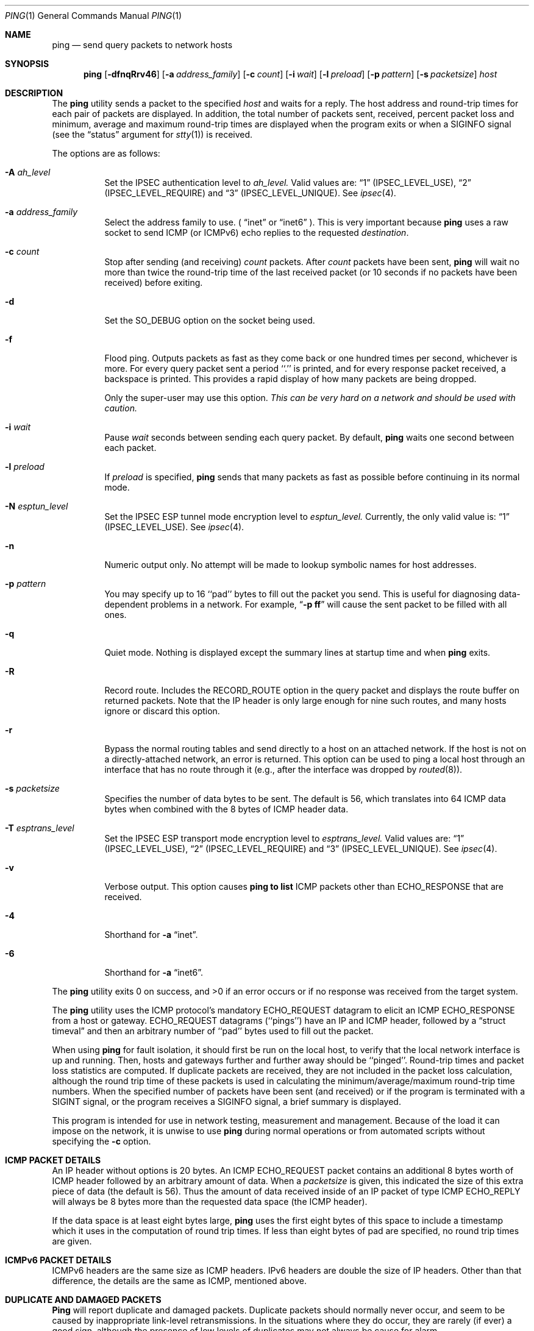 .\"	BSDI ping.1,v 2.8 2001/12/17 22:35:01 dab Exp
.\"
.\"#ifdef NRLCODE
.\"#	@(#)COPYRIGHT	1.1 (NRL) 17 January 1995
.\"
.\"
.\"COPYRIGHT NOTICE
.\"
.\"All of the documentation and software included in this software
.\"distribution from the US Naval Research Laboratory (NRL) are
.\"copyrighted by their respective developers.
.\"
.\"Portions of the software are derived from the Net/2 and 4.4 Berkeley
.\"Software Distributions (BSD) of the University of California at
.\"Berkeley and those portions are copyright by The Regents of the
.\"University of California. All Rights Reserved.  The UC Berkeley
.\"Copyright and License agreement is binding on those portions of the
.\"software.  In all cases, the NRL developers have retained the original
.\"UC Berkeley copyright and license notices in the respective files in
.\"accordance with the UC Berkeley copyrights and license.
.\"
.\"Portions of this software and documentation were developed at NRL by
.\"various people.  Those developers have each copyrighted the portions
.\"that they developed at NRL and have assigned All Rights for those
.\"portions to NRL.  Outside the USA, NRL has copyright on some of the
.\"software developed at NRL. The affected files all contain specific
.\"copyright notices and those notices must be retained in any derived
.\"work.
.\"
.\"NRL LICENSE
.\"
.\"NRL grants permission for redistribution and use in source and binary
.\"forms, with or without modification, of the software and documentation
.\"created at NRL provided that the following conditions are met:
.\"
.\"1. All terms of the UC Berkeley copyright and license must be followed.
.\"2. Redistributions of source code must retain the above copyright
.\"   notice, this list of conditions and the following disclaimer.
.\"3. Redistributions in binary form must reproduce the above copyright
.\"   notice, this list of conditions and the following disclaimer in the
.\"   documentation and/or other materials provided with the distribution.
.\"4. All advertising materials mentioning features or use of this software
.\"   must display the following acknowledgements:
.\"
.\"	This product includes software developed by the University of
.\"	California, Berkeley and its contributors.
.\"
.\"	This product includes software developed at the Information
.\"	Technology Division, US Naval Research Laboratory.
.\"
.\"5. Neither the name of the NRL nor the names of its contributors
.\"   may be used to endorse or promote products derived from this software
.\"   without specific prior written permission.
.\"
.\"THE SOFTWARE PROVIDED BY NRL IS PROVIDED BY NRL AND CONTRIBUTORS ``AS
.\"IS'' AND ANY EXPRESS OR IMPLIED WARRANTIES, INCLUDING, BUT NOT LIMITED
.\"TO, THE IMPLIED WARRANTIES OF MERCHANTABILITY AND FITNESS FOR A
.\"PARTICULAR PURPOSE ARE DISCLAIMED.  IN NO EVENT SHALL NRL OR
.\"CONTRIBUTORS BE LIABLE FOR ANY DIRECT, INDIRECT, INCIDENTAL, SPECIAL,
.\"EXEMPLARY, OR CONSEQUENTIAL DAMAGES (INCLUDING, BUT NOT LIMITED TO,
.\"PROCUREMENT OF SUBSTITUTE GOODS OR SERVICES; LOSS OF USE, DATA, OR
.\"PROFITS; OR BUSINESS INTERRUPTION) HOWEVER CAUSED AND ON ANY THEORY OF
.\"LIABILITY, WHETHER IN CONTRACT, STRICT LIABILITY, OR TORT (INCLUDING
.\"NEGLIGENCE OR OTHERWISE) ARISING IN ANY WAY OUT OF THE USE OF THIS
.\"SOFTWARE, EVEN IF ADVISED OF THE POSSIBILITY OF SUCH DAMAGE.
.\"
.\"The views and conclusions contained in the software and documentation
.\"are those of the authors and should not be interpreted as representing
.\"official policies, either expressed or implied, of the US Naval
.\"Research Laboratory (NRL).
.\"----------------------------------------------------------------------
.\"#endif /* NRLCODE */
.\" Copyright (c) 1985, 1991, 1993
.\"	The Regents of the University of California.  All rights reserved.
.\"
.\" Redistribution and use in source and binary forms, with or without
.\" modification, are permitted provided that the following conditions
.\" are met:
.\" 1. Redistributions of source code must retain the above copyright
.\"    notice, this list of conditions and the following disclaimer.
.\" 2. Redistributions in binary form must reproduce the above copyright
.\"    notice, this list of conditions and the following disclaimer in the
.\"    documentation and/or other materials provided with the distribution.
.\" 3. All advertising materials mentioning features or use of this software
.\"    must display the following acknowledgement:
.\"	This product includes software developed by the University of
.\"	California, Berkeley and its contributors.
.\" 4. Neither the name of the University nor the names of its contributors
.\"    may be used to endorse or promote products derived from this software
.\"    without specific prior written permission.
.\"
.\" THIS SOFTWARE IS PROVIDED BY THE REGENTS AND CONTRIBUTORS ``AS IS'' AND
.\" ANY EXPRESS OR IMPLIED WARRANTIES, INCLUDING, BUT NOT LIMITED TO, THE
.\" IMPLIED WARRANTIES OF MERCHANTABILITY AND FITNESS FOR A PARTICULAR PURPOSE
.\" ARE DISCLAIMED.  IN NO EVENT SHALL THE REGENTS OR CONTRIBUTORS BE LIABLE
.\" FOR ANY DIRECT, INDIRECT, INCIDENTAL, SPECIAL, EXEMPLARY, OR CONSEQUENTIAL
.\" DAMAGES (INCLUDING, BUT NOT LIMITED TO, PROCUREMENT OF SUBSTITUTE GOODS
.\" OR SERVICES; LOSS OF USE, DATA, OR PROFITS; OR BUSINESS INTERRUPTION)
.\" HOWEVER CAUSED AND ON ANY THEORY OF LIABILITY, WHETHER IN CONTRACT, STRICT
.\" LIABILITY, OR TORT (INCLUDING NEGLIGENCE OR OTHERWISE) ARISING IN ANY WAY
.\" OUT OF THE USE OF THIS SOFTWARE, EVEN IF ADVISED OF THE POSSIBILITY OF
.\" SUCH DAMAGE.
.\"
.\"     @(#)ping.8	8.3 (Berkeley) 4/28/95
.\"
.Dd April 28, 1995
.Dt PING 1
.Os BSD 4.3
.Sh NAME
.Nm ping
.Nd send query packets to network hosts
.Sh SYNOPSIS
.Nm ping
.Op Fl dfnqRrv46
.Op Fl a Ar address_family
.Op Fl c Ar count
.Op Fl i Ar wait
.Op Fl l Ar preload
.Op Fl p Ar pattern
.Op Fl s Ar packetsize
.Ar host
.Sh DESCRIPTION
The
.Nm ping
utility sends a packet to the specified
.Ar host
and waits for a reply.
The host address and round-trip times for each pair of packets are displayed.
In addition, the total number of packets sent, received, percent packet loss
and minimum, average and maximum round-trip times are displayed when the
program exits or when a SIGINFO signal (see the
.Dq status
argument for
.Xr stty 1 )
is received.
.Pp
The options are as follows:
.Bl -tag -width Ds
.\"#ifdef NRLCODE
.It Fl A Ar ah_level
Set the IPSEC authentication level to 
.Ar ah_level. 
Valid values are:  
.Dq 1
(IPSEC_LEVEL_USE),
.Dq 2
(IPSEC_LEVEL_REQUIRE)
and
.Dq 3
(IPSEC_LEVEL_UNIQUE).
See
.Xr ipsec 4 .
.It Fl a Ar address_family
Select the address family to use.  (
.Dq inet
or
.Dq inet6
).  This is very important because
.Nm
uses a raw socket to send ICMP (or ICMPv6) echo replies to the requested
.Ar destination .
.\"#endif /* NRLCODE */
.It Fl c Ar count
Stop after sending (and receiving)
.Ar count
packets.
After
.Ar count
packets have been sent,
.Nm ping
will wait no more than twice the round-trip time of the last received
packet (or 10 seconds if no packets have been received) before exiting.
.It Fl d
Set the
.Dv SO_DEBUG
option on the socket being used.
.It Fl f
Flood ping.
Outputs packets as fast as they come back or one hundred times per second,
whichever is more.
For every query packet sent a period ``.'' is printed,
and for every response packet received, a backspace is printed.
This provides a rapid display of how many packets are being dropped.
.Pp
Only the super-user may use this option.
.Bf -emphasis
This can be very hard on a network and should be used with caution.
.Ef
.It Fl i Ar wait
Pause
.Ar wait
seconds between sending each query packet. 
By default,
.Nm ping
waits one second between each packet.
.It Fl l Ar preload
If
.Ar preload
is specified,
.Nm ping
sends that many packets as fast as possible before continuing
in its normal mode.
.\"#ifdef NRLCODE
.It Fl N Ar esptun_level
Set the IPSEC ESP tunnel mode encryption level to 
.Ar esptun_level. 
Currently, the only valid value is:  
.Dq 1
(IPSEC_LEVEL_USE).
See
.Xr ipsec 4 .
.\"#endif /* NRLCODE */
.It Fl n
Numeric output only.
No attempt will be made to lookup symbolic names for host addresses.
.It Fl p Ar pattern
You may specify up to 16 ``pad'' bytes to fill out the packet you send.
This is useful for diagnosing data-dependent problems in a network.
For example,
.Dq Li \-p ff
will cause the sent packet to be filled with all
ones.
.It Fl q
Quiet mode.
Nothing is displayed except the summary lines at startup time and when
.Nm ping
exits.
.It Fl R
Record route.
Includes the
.Tn RECORD_ROUTE
option in the query packet and displays the route buffer on returned packets.
Note that the IP header is only large enough for nine such routes, and many
hosts ignore or discard this option.
.It Fl r
Bypass the normal routing tables and send directly to a host on an attached
network.
If the host is not on a directly-attached network, an error is returned.
This option can be used to ping a local host through an interface
that has no route through it (e.g., after the interface was dropped by
.Xr routed 8 ) .
.It Fl s Ar packetsize
Specifies the number of data bytes to be sent.  
The default is 56, which translates into 64
.Tn ICMP
data bytes when combined
with the 8 bytes of
.Tn ICMP
header data.
.\"#ifdef NRLCODE
.It Fl T Ar esptrans_level
Set the IPSEC ESP transport mode encryption level to 
.Ar esptrans_level. 
Valid values are:  
.Dq 1
(IPSEC_LEVEL_USE),
.Dq 2
(IPSEC_LEVEL_REQUIRE)
and
.Dq 3
(IPSEC_LEVEL_UNIQUE).
See
.Xr ipsec 4 .
.\"#endif /* NRLCODE */
.It Fl v
Verbose output.
This option causes
.Nm ping to list
.Tn ICMP
packets other than
.Tn ECHO_RESPONSE
that are received.
.It Fl 4
Shorthand for
.Fl a Dq inet .
.It Fl 6
Shorthand for
.Fl a Dq inet6 .
.El
.Pp
The
.Nm ping
utility exits 0 on success, and >0 if an error occurs or if no
response was received from the target system.
.Pp
The
.Nm ping
utility uses the
.Tn ICMP
protocol's mandatory
.Tn ECHO_REQUEST
datagram to elicit an
.Tn ICMP ECHO_RESPONSE
from a host or gateway.
.Tn ECHO_REQUEST
datagrams (``pings'') have an IP and
.Tn ICMP
header,
followed by a
.Dq struct timeval
and then an arbitrary number of ``pad'' bytes used to fill out the
packet.
.Pp
When using
.Nm ping
for fault isolation, it should first be run on the local host, to verify
that the local network interface is up and running.
Then, hosts and gateways further and further away should be ``pinged''.
Round-trip times and packet loss statistics are computed.
If duplicate packets are received, they are not included in the packet
loss calculation, although the round trip time of these packets is used
in calculating the minimum/average/maximum round-trip time numbers.
When the specified number of packets have been sent (and received) or
if the program is terminated with a
.Dv SIGINT
signal, or the program receives a
.Dv SIGINFO
signal, a brief summary is displayed.
.Pp
This program is intended for use in network testing, measurement and
management.
Because of the load it can impose on the network, it is unwise to use
.Nm ping
during normal operations or from automated scripts without specifying the
.Fl c
option.
.Sh ICMP PACKET DETAILS
An IP header without options is 20 bytes.
An
.Tn ICMP
.Tn ECHO_REQUEST
packet contains an additional 8 bytes worth
of
.Tn ICMP
header followed by an arbitrary amount of data.
When a
.Ar packetsize
is given, this indicated the size of this extra piece of data (the
default is 56).
Thus the amount of data received inside of an IP packet of type
.Tn ICMP
.Tn ECHO_REPLY
will always be 8 bytes more than the requested data space
(the
.Tn ICMP
header).
.Pp
If the data space is at least eight bytes large,
.Nm ping
uses the first eight bytes of this space to include a timestamp which
it uses in the computation of round trip times.
If less than eight bytes of pad are specified, no round trip times are
given.
.\"#ifdef NRLCODE
.Sh ICMPv6 PACKET DETAILS
ICMPv6 headers are the same size as ICMP headers.  IPv6 headers are double
the size of IP headers.  Other than that difference, the details are the
same as ICMP, mentioned above.
.\"#endif /* NRLCODE */
.Sh DUPLICATE AND DAMAGED PACKETS
.Nm Ping
will report duplicate and damaged packets.
Duplicate packets should normally never occur, and seem to be caused by
inappropriate link-level retransmissions.
In the situations where they do occur, they are rarely (if ever) a
good sign, although the presence of low levels of duplicates may not
always be cause for alarm.
.Pp
Damaged packets are obviously serious cause for alarm and often
indicate broken hardware somewhere in the
.Nm ping
packet's path (in the network or in the hosts).
.Sh TRYING DIFFERENT DATA PATTERNS
The (inter)network layer should never treat packets differently depending
on the data contained in the data portion.
Unfortunately, data-dependent problems have been known to sneak into
networks and remain undetected for long periods of time.
In many cases the particular pattern that will have problems is something
that doesn't have sufficient ``transitions'', such as all ones or all
zeros, or a pattern right at the edge, such as almost all zeros.
It isn't necessarily enough to specify a data pattern of all zeros (for
example) on the command line because the pattern that is of interest is
at the data link level, and the relationship between what you type and
what the controllers transmit can be complicated.
.Pp
This means that if you have a data-dependent problem you will probably
have to do a lot of testing to find it.
If you are lucky, you may manage to find a file that either can't be sent
across your network or that takes much longer to transfer than other
similar length files.
You can then examine this file for repeated patterns that you can test
using the
.Fl p
option of
.Nm ping .
.Sh TTL DETAILS
The
.Tn TTL
value of an IP packet represents the maximum number of IP routers
that the packet can go through before being thrown away.
In current practice you can expect each router in the Internet to decrement
the
.Tn TTL
field by exactly one.
.Pp
The
.Tn TCP/IP
specification states that the
.Tn TTL
field for
.Tn TCP
packets should
be set to 60, but many systems use smaller values (4.3
.Tn BSD
uses 30, 4.2 used
15).
.Pp
The maximum possible value of this field is 255, and most Unix systems set
the
.Tn TTL
field of
.Tn ICMP ECHO_REQUEST
packets to 255.
This is why you will find you can ``ping'' some hosts, but not reach them
with
.Xr telnet 1
or
.Xr ftp 1 .
.Pp
In normal operation ping prints the ttl value from the packet it receives.
When a remote system receives a ping packet, it can do one of three things
with the
.Tn TTL
field in its response:
.Bl -bullet
.It
Not change it; this is what Berkeley Unix systems did before the
.Bx 4.3 tahoe
release.
In this case the
.Tn TTL
value in the received packet will be 255 minus the
number of routers in the round-trip path.
.It
Set it to 255; this is what current Berkeley Unix systems do.
In this case the
.Tn TTL
value in the received packet will be 255 minus the
number of routers in the path
.Xr from
the remote system
.Em to
the
.Nm ping Ns Em ing
host.
.It
Set it to some other value.
Some machines use the same value for
.Tn ICMP
packets that they use for
.Tn TCP
packets, for example either 30 or 60.
Others may use completely wild values.
.El
.Sh BUGS
Many Hosts and Gateways ignore the
.Tn RECORD_ROUTE
option.
.Pp
The maximum IP header length is too small for options like
.Tn RECORD_ROUTE
to
be completely useful.
There's not much that that can be done about this, however.
.Pp
Flood pinging is not recommended in general, and flood pinging the
broadcast address should only be done under very controlled conditions.
.\"#ifdef NRLCODE
.Pp
If the system security level is set high, ping may send encrypted and/or
authenticated packets unbeknownst to the caller, and may pass up additional
options unexpected.
.Pp
IPv4-mapped IPv6 address (::FFFF:<v4 address>) will not work with ping.
.Pp
Unlike IPv4, IPv6 pings have their headers and ICMP checksums determined in
kernel space.  This is not so much a bug with
.Nm ping ,
as it is an assumption about the underlying kernel on which
.Nm
runs.
.\"#endif /* NRLCODE */
.Sh SEE ALSO
.Xr netstat 1 ,
.Xr ifconfig 8 ,
.Xr routed 8 ,
.Xr traceroute 8
.Sh HISTORY
The
.Nm
command appeared in
.Bx 4.3 .
